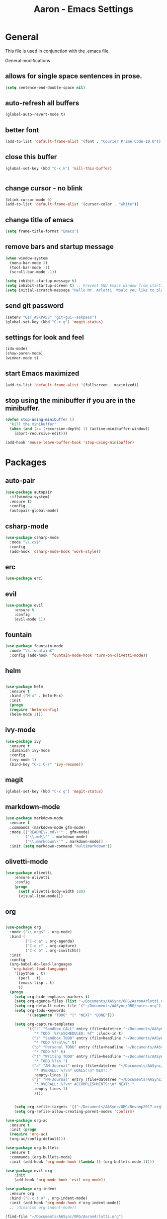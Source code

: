 #+Title: Aaron - Emacs Settings

* General 

This file is used in conjunction with the .emacs file.
 
General modifications
** allows for single space sentences in prose.

#+BEGIN_SRC emacs-lisp
(setq sentence-end-double-space nil)
#+END_SRC

** auto-refresh all buffers
#+BEGIN_SRC emacs-lisp
(global-auto-revert-mode t)

#+END_SRC
** better font

#+BEGIN_SRC emacs-lisp
(add-to-list 'default-frame-alist '(font . "Courier Prime Code-10.0"))

#+END_SRC
** close this buffer

#+BEGIN_SRC emacs-lisp
(global-set-key (kbd "C-x k") 'kill-this-buffer)


#+END_SRC
** change cursor - no blink

#+BEGIN_SRC emacs-lisp
(blink-cursor-mode 0)
(add-to-list 'default-frame-alist '(cursor-color . "white"))

#+END_SRC

** change title of emacs

#+BEGIN_SRC emacs-lisp
(setq frame-title-format "Emacs")

#+END_SRC
** remove bars and startup message

#+BEGIN_SRC emacs-lisp
(when window-system
  (menu-bar-mode 1)
  (tool-bar-mode -1)
  (scroll-bar-mode -1))

(setq inhibit-startup-message t)
(setq inhibit-startup-screen t) ;; Prevent GNU Emacs window from starting
(setq initial-scratch-message "Hello Mr. Arlotti. Would you like to play a game?")

#+END_SRC
** send git password

#+BEGIN_SRC emacs-lisp
(setenv "GIT_ASKPASS" "git-gui--askpass")
(global-set-key (kbd "C-x g") 'magit-status)

#+END_SRC

** settings for look and feel

#+BEGIN_SRC emacs-lisp
(ido-mode)
(show-paren-mode)
(winner-mode t)

#+END_SRC

** start Emacs maximized

#+BEGIN_SRC emacs-lisp
(add-to-list 'default-frame-alist '(fullscreen . maximized))

#+END_SRC

** stop using the minibuffer if you are in the minibuffer.

#+BEGIN_SRC emacs-lisp
(defun stop-using-minibuffer ()
  "kill the minibuffer"
  (when (and (>= (recursion-depth) 1) (active-minibuffer-window))
    (abort-recursive-edit)))

(add-hook 'mouse-leave-buffer-hook 'stop-using-minibuffer)

#+END_SRC

* Packages
** auto-pair

#+BEGIN_SRC emacs-lisp
(use-package autopair
  :if(window-system)
  :ensure t)
  :config
  (autopair-global-mode)
#+END_SRC

** csharp-mode

#+BEGIN_SRC emacs-lisp
(use-package csharp-mode
  :mode "\\.cs$"
  :config
  (add-hook 'csharp-mode-hook 'work-style))
  
#+END_SRC

** erc 

#+BEGIN_SRC emacs-lisp
(use-package erc)
#+END_SRC

** evil

#+BEGIN_SRC emacs-lisp
(use-package evil
	:ensure t
	:config
	(evil-mode 1))

#+END_SRC

** fountain

#+BEGIN_SRC emacs-lisp
(use-package fountain-mode
  :mode "\\.fountain$"
  :config (add-hook 'fountain-mode-hook 'turn-on-olivetti-mode))
 
 #+END_SRC

** helm

#+BEGIN_SRC emacs-lisp

(use-package helm
  :ensure t
  :bind ("M-x" . helm-M-x)
  :init
  (progn
  (require 'helm-config)
  (helm-mode 1)))

#+END_SRC

** ivy-mode

#+BEGIN_SRC emacs-lisp
(use-package ivy
  :ensure t
  :diminish ivy-mode
  :config
  (ivy-mode 1)
  (bind-key "C-c C-r" 'ivy-resume))

#+END_SRC

** magit

#+BEGIN_SRC emacs-lisp
(global-set-key (kbd "C-x g") 'magit-status)

#+END_SRC

** markdown-mode

#+BEGIN_SRC emacs-lisp
(use-package markdown-mode
  :ensure t
  :commands (markdown-mode gfm-mode)
  :mode (("README\\.md\\'" . gfm-mode)
         ("\\.md\\'" . markdown-mode)
         ("\\.markdown\\'" . markdown-mode))
  :init (setq markdown-command "multimarkdown"))

#+END_SRC

** olivetti-mode

#+BEGIN_SRC emacs-lisp
(use-package olivetti
	:ensure olivetti
    :config
    (progn
      (setf olivetti-body-width 100)
      (visual-line-mode)))

#+END_SRC

** org
   
#+BEGIN_SRC emacs-lisp

(use-package org
  :mode ("\\.org$" . org-mode)
  :bind (
         ("C-c a" . org-agenda)
         ("C-c c" . org-capture)
         ("C-c b" . org-iswitchb))
  :init
  :config
  (org-babel-do-load-languages
   'org-babel-load-languages
    '((python . t)
      (perl . t)
      (emacs-lisp . t)
      ))
  (progn 
    (setq org-hide-emphasis-markers t)
    (setq org-agenda-files (list "~/Documents/AASync/ORG/AaronArlotti.org"))
    (setq org-default-notes-file '("~/Documents/AASync/ORG/notes.org"))
    (setq org-todo-keywords
          '((sequence "TODO" "|" "NEXT" "DONE")))

    (setq org-capture-templates
          '(("c" "Sandbox CALL" entry (file+datetree "~/Documents/AASync/ORG/SandboxLog.org")
	         "* TODO  %?\nSCHEDULED: %T" :clock-in t)
	        ("s" "Sandbox TODO" entry (file+headline "~/Documents/AASync/ORG/SandboxLog.org" "URGENT TASKS")
	         "* TODO %?\n\%u" t)
            ("p" "Personal TODO" entry (file+headline "~/Documents/AASync/ORG/AaronArlotti.org" "PERSONAL TASKS")
	         "* TODO %?" t)
            ("t" "Writing TODO" entry (file+headline "~/Documents/AASync/WRITING/BOOKS/2024/2024-Draft-1.org" "Research")
             "* TODO %?\n ")
            ("a" "AM-Journal" entry (file+datetree "~/Documents/AASync/ORG/journal/journal.org")
             "* OVERALL: %?\n* GOALS:\n* NEXT: " 
             :empty-lines 1)
            ("j" "PM-Journal" entry (file+datetree "~/Documents/AASync/ORG/journal/journal.org")
             "* OVERALL: %?\n* ACCOMPLISHMENTS:\n* NEXT: " 
             :empty-lines 1)
             ))))


    (setq org-refile-targets '(("~/Documents/AASync/ORG/Revamp2017.org" :maxlevel . 3)))
    (setq org-refile-allow-creating-parent-nodes 'confirm)

(use-package org-ac
  :ensure t
  :init (progn
  (require 'org-ac)
  (org-ac/config-default)))

(use-package org-bullets
  :ensure t
  :commands (org-bullets-mode)
  :init (add-hook 'org-mode-hook (lambda () (org-bullets-mode 1))))

(use-package evil-org
	:init
	(add-hook 'org-mode-hook 'evil-org-mode))

(use-package org-indent
  :ensure org
  :bind ("C-c t o" . org-indent-mode)
  :init (add-hook 'org-mode-hook #'org-indent-mode))
  ;; :diminish org-indent-mode))

(find-file "~/Documents/AASync/ORG/AaronArlotti.org")

(use-package org-journal
  :ensure t
  :init
  :bind ("C-c C-j" . org-journal-new-entry)
  :config
  (setq org-journal-dir "~/AASync/ORG/journal/")
  (setq org-journal-date-format  "#+TITLE: Journal Entry - %Y-%b-%d (%A)\n*Overall:\n*I Want To-Did Accomplish:\n*Tasks:\n*")
  (setq org-journal-time-format "")
  (add-hook 'org-journal-mode 'visual-line-mode))

(font-lock-add-keywords 'org-mode
                        '(("^ +\\([-*]\\) "
                           (0 (prog1 () (compose-region (match-beginning 1) (match-end 1) "•"))))))

(setq org-completion-use-ido t)
(add-hook 'org-mode-hook 'org-indent-mode)

#+END_SRC

** org-alert

#+BEGIN_SRC emacs-lisp
(use-package org-alert
  :ensure t
  :disabled t
  :config (org-alert-enable))

#+END_SRC

** pandoc-mode

#+BEGIN_SRC emacs-lisp
(use-package pandoc-mode
  :config
  (add-hook 'pandoc-mode-hook 'pandoc-load-default-settings)
  (add-hook 'org-mode-hook 'pandoc-mode)
  (add-hook 'markdown-mode-hook 'pandoc-mode))

#+END_SRC

** powerline

#+BEGIN_SRC emacs-lisp
(use-package powerline
  :config
  (powerline-center-evil-theme))

#+END_SRC

** powershell

#+BEGIN_SRC emacs-lisp
(use-package powershell
  :mode ("\\.ps[dm]?1\\'" . powershell-mode))

#+END_SRC

** projectile

#+BEGIN_SRC emacs-lisp
(use-package projectile
  :diminish projectile-mode
  :init
  (setq projectile-keymap-prefix (kbd "C-c C-p"))
  :config
  (projectile-global-mode))

#+END_SRC

** yasnippet

#+BEGIN_SRC emacs-lisp
(use-package yasnippet
  :config
  (yas-reload-all))

#+END_SRC

* Programming
General settings for all programming. 
** auto load linum mode

#+BEGIN_SRC emacs-lisp
(add-hook 'prog-mode 'linum-mode)

#+END_SRC

* Themes
Themes not in melpa 
** forest-blue
#+BEGIN_SRC emacs-lisp
(load "C:\\Users\\Aaron\\.emacs.d\\plugins\\forest-blue-emacs-master\\forest-blue-theme.el")
(load-theme 'forest-blue)

#+END_SRC

* Language Specific Settings
** Python

*** elpy

#+BEGIN_SRC emacs-lisp
(elpy-enable)
(elpy-use-ipython "C:\\Users\\aaron\\Anaconda3\\python")

(when (require 'flycheck nil t)
  (setq elpy-modules (delq 'elpy-module-flymake elpy-modules))
  (add-hook 'elpy-mode-hook 'flycheck-mode))

(defun elpy-shell-send-region-or-buffer (&optional arg)
  "Send the active region or the buffer to the Python shell.                    

;; If there is an active region, send that. Otherwise, send the                    
whole buffer.                                                                   

;; In Emacs 24.3 and later, without prefix argument, this will                     
;; escape the Python idiom of if __name__ == '__main__' to be false                
;; to avoid accidental execution of code. With prefix argument, this               
;; code is executed."
  (interactive "P")
  ;; Ensure process exists                                                      
  (elpy-shell-get-or-create-process)
  (let ((if-main-regex "^if +__name__ +== +[\"']__main__[\"'] *:")
        (has-if-main nil))
    (if (region-active-p)
        (let ((region (elpy--region-without-indentation
                       (region-beginning) (region-end))))
          (setq has-if-main (string-match if-main-regex region))
          (python-shell-send-string region))
      (save-excursion
        (goto-char (point-min))
        (setq has-if-main (re-search-forward if-main-regex nil t)))
      (python-shell-send-buffer arg))
    (display-buffer (process-buffer (elpy-shell-get-or-create-process)))
    (when has-if-main
      (message (concat "Removed if __main__ == '__main__' construct, "
                       "use a prefix argument to evaluate.")))))

(global-set-key (kbd "<f8>") (kbd "C-u C-c C-c"))

#+END_SRC

*** py-autopep8

#+BEGIN_SRC emacs-lisp

(require 'py-autopep8)
(add-hook 'python-mode-hook 'py-autopep8-enable-on-save)

#+END_SRC

*** restclient
#+BEGIN_SRC emacs-lisp
(use-package restclient
    :defer t
    :mode ("\\.http\\'" . restclient-mode))

#+END_SRC

* Custom Functions
** writing prose

#+BEGIN_SRC emacs-lisp
(defun time-to-write ()
   "Start olivetti mode, set the width to 120, turn on spell-check."
   (interactive)
     (unless olivetti-mode (olivetti-mode 1))
     (olivetti-set-width 120)
     (visual-line-mode 1)
     (auto-complete-mode -1)

(add-hook 'olivetti-mode-hook 'time-to-write))

#+END_SRC

** styling for csharp

#+BEGIN_SRC emacs-lisp
(defun work-style ()
  (interactive)
  (ggtags-mode)
  (set-fill-column 90))

#+END_SRC
